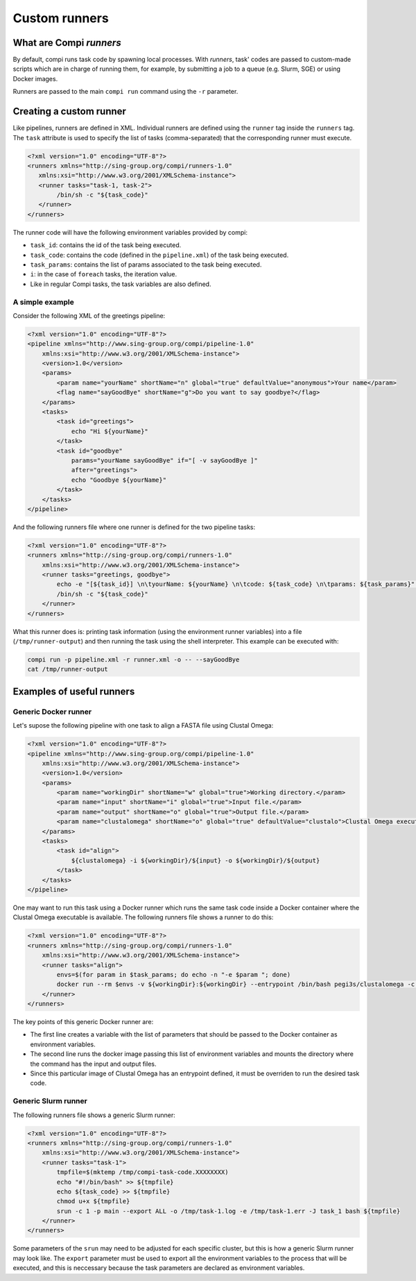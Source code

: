 Custom runners
**************

What are Compi `runners`
========================

By default, compi runs task code by spawning local processes. With `runners`,
task' codes are passed to custom-made scripts which are in charge of running
them, for example, by submitting a job to a queue (e.g. Slurm, SGE) or using 
Docker images.

Runners are passed to the main ``compi run`` command using the ``-r`` 
parameter.

Creating a custom runner
========================

Like pipelines, runners are defined in XML. Individual runners are defined 
using the ``runner`` tag inside the ``runners`` tag. The ``task`` attribute 
is used to specify the list of tasks (comma-separated) that the corresponding 
runner must execute.

.. code-block:: xml

 <?xml version="1.0" encoding="UTF-8"?>
 <runners xmlns="http://sing-group.org/compi/runners-1.0" 
    xmlns:xsi="http://www.w3.org/2001/XMLSchema-instance">
    <runner tasks="task-1, task-2">
         /bin/sh -c "${task_code}"
    </runner>
 </runners>

The runner code will have the following environment variables provided by compi:

- ``task_id``: contains the id of the task being executed.
- ``task_code``: contains the code (defined in the ``pipeline.xml``) of the task being executed.
- ``task_params``: contains the list of params associated to the task being executed.
- ``i``: in the case of ``foreach`` tasks, the iteration value.
- Like in regular Compi tasks, the task variables are also defined.

A simple example
----------------

Consider the following XML of the greetings pipeline:

.. code-block:: xml

    <?xml version="1.0" encoding="UTF-8"?>
    <pipeline xmlns="http://www.sing-group.org/compi/pipeline-1.0"
        xmlns:xsi="http://www.w3.org/2001/XMLSchema-instance">
        <version>1.0</version>
        <params>
            <param name="yourName" shortName="n" global="true" defaultValue="anonymous">Your name</param>
            <flag name="sayGoodBye" shortName="g">Do you want to say goodbye?</flag>
        </params>
        <tasks>
            <task id="greetings">
                echo "Hi ${yourName}"
            </task>          
            <task id="goodbye" 
                params="yourName sayGoodBye" if="[ -v sayGoodBye ]"
                after="greetings">
                echo "Goodbye ${yourName}"
            </task>
        </tasks>
    </pipeline>

And the following runners file where one runner is defined for the two 
pipeline tasks:

.. code-block:: xml

    <?xml version="1.0" encoding="UTF-8"?>
    <runners xmlns="http://sing-group.org/compi/runners-1.0"
        xmlns:xsi="http://www.w3.org/2001/XMLSchema-instance">
        <runner tasks="greetings, goodbye">
            echo -e "[${task_id}] \n\tyourName: ${yourName} \n\tcode: ${task_code} \n\tparams: ${task_params}" >> /tmp/runner-output
            /bin/sh -c "${task_code}"
        </runner>
    </runners>

What this runner does is: printing task information (using the environment runner 
variables) into a file (``/tmp/runner-output``) and then running the task 
using the shell interpreter. This example can be executed with: 

.. code-block:: console

 compi run -p pipeline.xml -r runner.xml -o -- --sayGoodBye
 cat /tmp/runner-output

Examples of useful runners
==========================

Generic Docker runner
---------------------

Let's supose the following pipeline with one task to align a FASTA file using
Clustal Omega:

.. code-block:: xml

    <?xml version="1.0" encoding="UTF-8"?>
    <pipeline xmlns="http://www.sing-group.org/compi/pipeline-1.0"
        xmlns:xsi="http://www.w3.org/2001/XMLSchema-instance">
        <version>1.0</version>
        <params>
            <param name="workingDir" shortName="w" global="true">Working directory.</param>
            <param name="input" shortName="i" global="true">Input file.</param>
            <param name="output" shortName="o" global="true">Output file.</param>
            <param name="clustalomega" shortName="o" global="true" defaultValue="clustalo">Clustal Omega executable.</param>
        </params>
        <tasks>
            <task id="align">
                ${clustalomega} -i ${workingDir}/${input} -o ${workingDir}/${output}
            </task>          
        </tasks>
    </pipeline>

One may want to run this task using a Docker runner which runs the same task 
code inside a Docker container where the Clustal Omega executable is available.
The following runners file shows a runner to do this:

.. code-block:: xml

    <?xml version="1.0" encoding="UTF-8"?>
    <runners xmlns="http://sing-group.org/compi/runners-1.0"
        xmlns:xsi="http://www.w3.org/2001/XMLSchema-instance">
        <runner tasks="align">
            envs=$(for param in $task_params; do echo -n "-e $param "; done)        
            docker run --rm $envs -v ${workingDir}:${workingDir} --entrypoint /bin/bash pegi3s/clustalomega -c "${task_code}"
        </runner>
    </runners>

The key points of this generic Docker runner are:

- The first line creates a variable with the list of parameters that should be passed to the Docker container as environment variables.
- The second line runs the docker image passing this list of environment variables and mounts the directory where the command has the input and output files.
- Since this particular image of Clustal Omega has an entrypoint defined, it must be overriden to run the desired task code.

Generic Slurm runner
--------------------

The following runners file shows a generic Slurm runner:

.. code-block:: xml

    <?xml version="1.0" encoding="UTF-8"?>
    <runners xmlns="http://sing-group.org/compi/runners-1.0"
        xmlns:xsi="http://www.w3.org/2001/XMLSchema-instance">
        <runner tasks="task-1">
            tmpfile=$(mktemp /tmp/compi-task-code.XXXXXXXX)
            echo "#!/bin/bash" >> ${tmpfile}
            echo ${task_code} >> ${tmpfile}
            chmod u+x ${tmpfile}
            srun -c 1 -p main --export ALL -o /tmp/task-1.log -e /tmp/task-1.err -J task_1 bash ${tmpfile}
        </runner>
    </runners>
    
Some parameters of the ``srun`` may need to be adjusted for each specific
cluster, but this is how a generic Slurm runner may look like. The 
``export`` parameter must be used to export all the environment variables to
the process that will be executed, and this is neccessary because the task
parameters are declared as environment variables.
